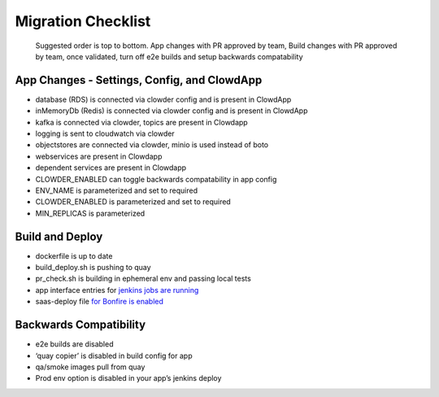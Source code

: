 Migration Checklist
===================

   Suggested order is top to bottom. App changes with PR approved by
   team, Build changes with PR approved by team, once validated, turn
   off e2e builds and setup backwards compatability

App Changes - Settings, Config, and ClowdApp
--------------------------------------------
-  database (RDS) is connected via clowder config and is present in
   ClowdApp
-  inMemoryDb (Redis) is connected via clowder config and is present
   in ClowdApp
-  kafka is connected via clowder, topics are present in Clowdapp
-  logging is sent to cloudwatch via clowder
-  objectstores are connected via clowder, minio is used instead of
   boto
-  webservices are present in Clowdapp
-  dependent services are present in Clowdapp
-  CLOWDER_ENABLED can toggle backwards compatability in app config
-  ENV_NAME is parameterized and set to required
-  CLOWDER_ENABLED is parameterized and set to required
-  MIN_REPLICAS is parameterized

Build and Deploy
----------------

-  dockerfile is up to date
-  build_deploy.sh is pushing to quay
-  pr_check.sh is building in ephemeral env and passing local tests
-  app interface entries for `jenkins jobs are running`_
-  saas-deploy file `for Bonfire is enabled`_

Backwards Compatibility
-----------------------

-  e2e builds are disabled
-  ‘quay copier’ is disabled in build config for app
-  qa/smoke images pull from quay
-  Prod env option is disabled in your app’s jenkins deploy

.. _jenkins jobs are running: https://github.com/RedHatInsights/clowder/tree/master/docs/migration#create-pr-check-and-build-master-jenkins-jobs-in-app-interface
.. _for Bonfire is enabled: https://github.com/RedHatInsights/clowder/tree/master/docs/migration#create-new-saas-deploy-file
